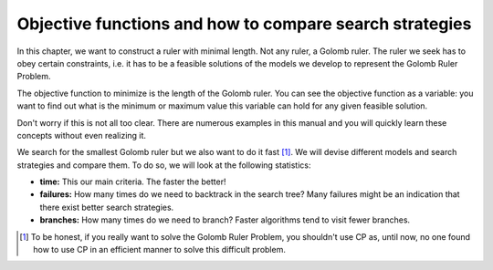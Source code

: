 ..  _objective_functions:

Objective functions and how to compare search strategies
--------------------------------------------------------

..  index:: objective functions 

In this chapter, we want to construct a ruler with minimal
length. Not any ruler, a Golomb ruler. The ruler we seek has to obey
certain constraints, i.e. it has to be a feasible solutions of the models
we develop to represent the Golomb Ruler Problem. 

The objective function to minimize is the length of the Golomb ruler. 
You can see the objective function as a variable: you want to find out what is the 
minimum or maximum value this variable can hold for any given feasible
solution.

Don't worry if this is not all 
too clear. There are numerous examples in this manual and you will quickly 
learn these concepts without even realizing it.

We search for the smallest Golomb ruler but we also want to do it fast [#golom_honesty]_. We
will devise different models and search strategies and compare them.
To do so, we will look at the following statistics:

* **time:** This our main criteria. The faster the better!
* **failures:** How many times do we need to backtrack in the search tree? Many failures might be an indication that there exist better search strategies.
* **branches:** How many times do we need to branch? Faster algorithms tend to visit fewer branches. 

  
.. [#golom_honesty] To be honest, if you really want to solve the Golomb Ruler Problem, you 
   shouldn't use CP as, until now, no one found how to use CP in an efficient manner to solve this difficult
   problem.             
   
..  raw:: html
    
    <br><br><br><br><br><br><br><br><br><br><br><br><br><br><br><br><br><br><br><br><br><br><br><br><br><br><br>


